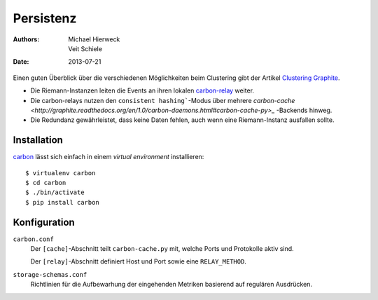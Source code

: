==========
Persistenz
==========

:Authors: - Michael Hierweck
          - Veit Schiele
:Date: 2013-07-21

Einen guten Überblick über die verschiedenen Möglichkeiten beim Clustering gibt
der Artikel `Clustering Graphite <http://bitprophet.org/blog/2013/03/07/graphite/>`_.

- Die Riemann-Instanzen leiten die Events an ihren lokalen `carbon-relay
  <http://graphite.readthedocs.org/en/1.0/carbon-daemons.html#carbon-relay-py>`_
  weiter.
- Die carbon-relays nutzen den ``consistent hashing```-Modus über mehrere
  `carbon-cache <http://graphite.readthedocs.org/en/1.0/carbon-daemons.html#carbon-cache-py>_`
  -Backends hinweg.
- Die Redundanz gewährleistet, dass keine Daten fehlen, auch wenn eine
  Riemann-Instanz ausfallen sollte.

Installation
============

`carbon <https://pypi.python.org/pypi/carbon>`_ lässt sich einfach in einem
*virtual environment* installieren::

 $ virtualenv carbon
 $ cd carbon
 $ ./bin/activate
 $ pip install carbon

Konfiguration
=============

``carbon.conf``
    Der ``[cache]``-Abschnitt teilt ``carbon-cache.py`` mit, welche Ports und
    Protokolle aktiv sind.

    Der ``[relay]``-Abschnitt definiert Host und Port sowie eine
    ``RELAY_METHOD``.

``storage-schemas.conf``
    Richtlinien für die Aufbewarhung der eingehenden Metriken basierend auf
    regulären Ausdrücken.

